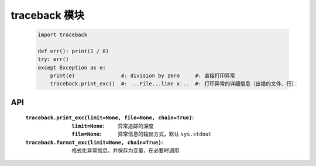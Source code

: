 traceback 模块
==============
    .. code-block:: python

        import traceback

        def err(): print(1 / 0)
        try: err()
        except Exception as e:
            print(e)               #: division by zero     #: 直接打印异常
            traceback.print_exc()  #: ...File...line x...  #: 打印异常的详细信息（出错的文件、行）


API
----
    :``traceback.print_exc(limit=None, file=None, chain=True)``:
        :``limit=None``: 异常追踪的深度
        :``file=None``:  异常信息的输出方式，默认 ``sys.stdout``
    :``traceback.format_exc(limit=None, chain=True)``: 格式化异常信息，并保存为变量，在必要时调用
